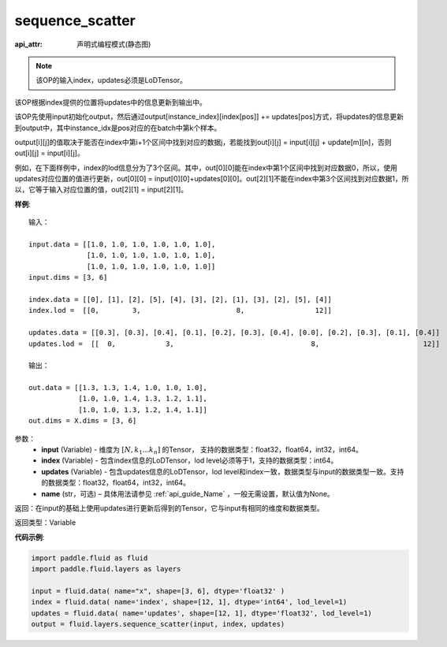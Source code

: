 .. _cn_api_fluid_layers_sequence_scatter:

sequence_scatter
-------------------------------

:api_attr: 声明式编程模式(静态图)

.. py:function:: paddle.fluid.layers.sequence_scatter(input, index, updates, name=None)

.. note::
    该OP的输入index，updates必须是LoDTensor。

该OP根据index提供的位置将updates中的信息更新到输出中。

该OP先使用input初始化output，然后通过output[instance_index][index[pos]] += updates[pos]方式，将updates的信息更新到output中，其中instance_idx是pos对应的在batch中第k个样本。

output[i][j]的值取决于能否在index中第i+1个区间中找到对应的数据j，若能找到out[i][j] = input[i][j] + update[m][n]，否则 out[i][j] = input[i][j]。

例如，在下面样例中，index的lod信息分为了3个区间。其中，out[0][0]能在index中第1个区间中找到对应数据0，所以，使用updates对应位置的值进行更新，out[0][0] = input[0][0]+updates[0][0]。out[2][1]不能在index中第3个区间找到对应数据1，所以，它等于输入对应位置的值，out[2][1] = input[2][1]。

**样例**:

::

    输入：

    input.data = [[1.0, 1.0, 1.0, 1.0, 1.0, 1.0],
                  [1.0, 1.0, 1.0, 1.0, 1.0, 1.0],
                  [1.0, 1.0, 1.0, 1.0, 1.0, 1.0]]
    input.dims = [3, 6]

    index.data = [[0], [1], [2], [5], [4], [3], [2], [1], [3], [2], [5], [4]]
    index.lod =  [[0,        3,                       8,                 12]]

    updates.data = [[0.3], [0.3], [0.4], [0.1], [0.2], [0.3], [0.4], [0.0], [0.2], [0.3], [0.1], [0.4]]
    updates.lod =  [[  0,            3,                                 8,                         12]]

    输出：

    out.data = [[1.3, 1.3, 1.4, 1.0, 1.0, 1.0],
                [1.0, 1.0, 1.4, 1.3, 1.2, 1.1],
                [1.0, 1.0, 1.3, 1.2, 1.4, 1.1]]
    out.dims = X.dims = [3, 6]


参数：
      - **input** (Variable) - 维度为 :math:`[N, k_1 ... k_n]` 的Tensor， 支持的数据类型：float32，float64，int32，int64。
      - **index** (Variable) - 包含index信息的LoDTensor，lod level必须等于1，支持的数据类型：int64。
      - **updates** (Variable) - 包含updates信息的LoDTensor，lod level和index一致，数据类型与input的数据类型一致。支持的数据类型：float32，float64，int32，int64。 
      - **name**  (str，可选) – 具体用法请参见 :ref:`api_guide_Name` ，一般无需设置，默认值为None。

返回：在input的基础上使用updates进行更新后得到的Tensor，它与input有相同的维度和数据类型。

返回类型：Variable


**代码示例**:

..  code-block:: python

    import paddle.fluid as fluid
    import paddle.fluid.layers as layers
     
    input = fluid.data( name="x", shape=[3, 6], dtype='float32' )
    index = fluid.data( name='index', shape=[12, 1], dtype='int64', lod_level=1)
    updates = fluid.data( name='updates', shape=[12, 1], dtype='float32', lod_level=1)
    output = fluid.layers.sequence_scatter(input, index, updates)









